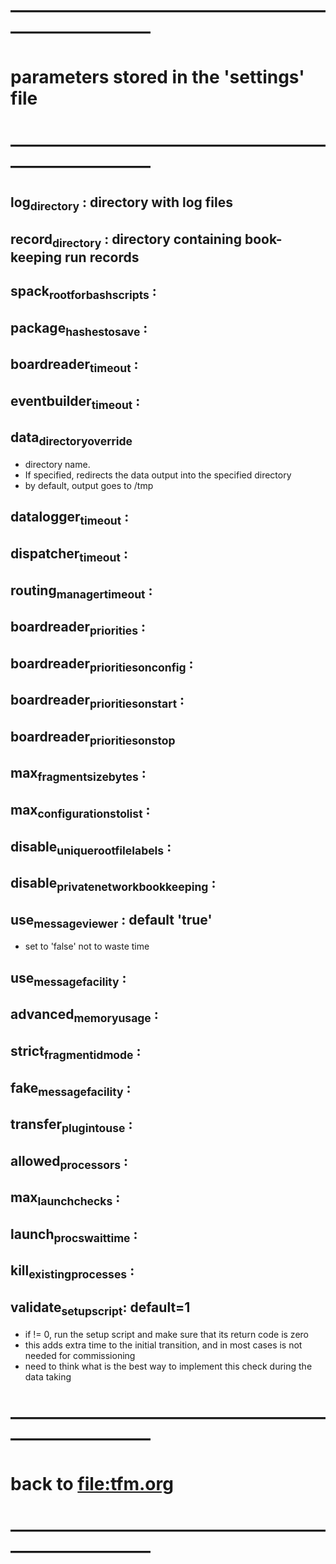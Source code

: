 #+startup:fold
* ------------------------------------------------------------------------------
* parameters stored in the 'settings' file
* ------------------------------------------------------------------------------
** log_directory : directory with log files
** record_directory : directory containing book-keeping run records
** spack_root_for_bash_scripts :
** package_hashes_to_save :
** boardreader_timeout :
** eventbuilder_timeout :
** data_directory_override                                                    
- directory name. 
- If specified, redirects the data output into the specified directory
- by default, output goes to /tmp
** datalogger_timeout :
** dispatcher_timeout : 
** routing_manager_timeout :
** boardreader_priorities : 
** boardreader_priorities_on_config : 
** boardreader_priorities_on_start :
** boardreader_priorities_on_stop
** max_fragment_size_bytes :
** max_configurations_to_list :
** disable_unique_rootfile_labels : 
** disable_private_network_bookkeeping : 
** use_messageviewer   : default 'true'                                       
- set to 'false' not to waste time
** use_messagefacility :
** advanced_memory_usage :
** strict_fragment_id_mode :
** fake_messagefacility :
** transfer_plugin_to_use : 
** allowed_processors : 
** max_launch_checks : 
** launch_procs_wait_time : 
** kill_existing_processes : 
** validate_setup_script: default=1
- if != 0, run the setup script and make sure that its return code is zero
- this adds extra time to the initial transition, and in most cases is not needed
  for commissioning
- need to think what is the best way to implement this check during the data taking
* ------------------------------------------------------------------------------
* back to [[file:tfm.org]]
* ------------------------------------------------------------------------------
